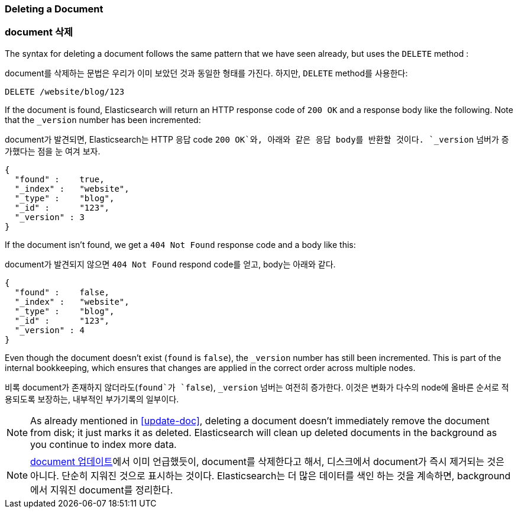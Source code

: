 [[delete-doc]]
=== Deleting a Document

=== document 삭제

The syntax for deleting a document((("documents", "deleting"))) follows the same pattern that we have seen
already, but ((("DELETE method", "deleting documents")))((("HTTP methods", "DELETE")))uses the `DELETE` method :

document를((("documents", "deleting"))) 삭제하는 문법은 우리가 이미 보았던 것과 동일한 형태를 가진다. 하지만, 
((("DELETE method", "deleting documents")))((("HTTP methods", "DELETE")))`DELETE` method를 사용한다:

[source,js]
--------------------------------------------------
DELETE /website/blog/123
--------------------------------------------------
// SENSE: 030_Data/35_Delete_doc.json

If the document is found, Elasticsearch will return an HTTP response code
of `200 OK` and a response body like the following. Note that the `_version`
number has been incremented:

document가 발견되면, Elasticsearch는 HTTP 응답 code `200 OK`와, 아래와 같은 응답 body를 반환할 것이다. 
`_version` 넘버가 증가했다는 점을 눈 여겨 보자.

[source,js]
--------------------------------------------------
{
  "found" :    true,
  "_index" :   "website",
  "_type" :    "blog",
  "_id" :      "123",
  "_version" : 3
}
--------------------------------------------------

If the document isn't((("version number (documents)", "incremented for document not found"))) found, we get a `404 Not Found` response code and
a body like this:

document가 발견되지 않으면((("version number (documents)", "incremented for document not found"))) `404 Not Found` respond code를 얻고, body는 아래와 같다.

[source,js]
--------------------------------------------------
{
  "found" :    false,
  "_index" :   "website",
  "_type" :    "blog",
  "_id" :      "123",
  "_version" : 4
}
--------------------------------------------------

Even though the document doesn't exist (`found` is `false`), the
`_version` number has still been incremented. This is part of the internal
bookkeeping, which ensures that changes are applied in the correct order
across multiple nodes.

비록 document가 존재하지 않더라도(`found`가 `false`), `_version` 넘버는 여전히 증가한다. 
이것은 변화가 다수의 node에 올바른 순서로 적용되도록 보장하는, 내부적인 부가기록의 일부이다.

NOTE: As already mentioned in <<update-doc>>, deleting a document doesn't
immediately remove the document from disk; it just marks it as deleted.
Elasticsearch will clean up deleted documents in the background as you
continue to index more data.

NOTE: <<update-doc, document 업데이트>>에서 이미 언급했듯이, document를 삭제한다고 해서, 
디스크에서 document가 즉시 제거되는 것은 아니다. 단순히 지워진 것으로 표시하는 것이다. Elasticsearch는 
더 많은 데이터를 색인 하는 것을 계속하면, background에서 지워진 document를 정리한다.

